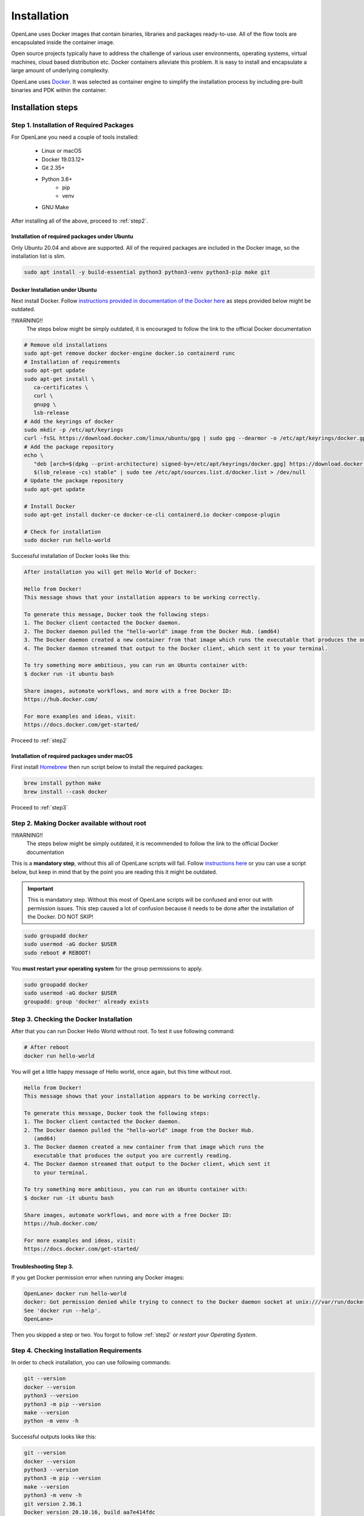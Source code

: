 
Installation
================================================================================
OpenLane uses Docker images that contain binaries, libraries and packages ready-to-use.
All of the flow tools are encapsulated inside the container image.

Open source projects typically have to address the challenge of various user environments,
operating systems, virtual machines, cloud based distribution etc.
Docker containers alleviate this problem. It is easy to install and encapsulate a large amount of underlying complexity.

OpenLane uses `Docker <https://en.wikipedia.org/wiki/Docker_(software)>`_. It was selected as container engine to simplify the installation process by including pre-built binaries and PDK within the container.

Installation steps
--------------------------------------------------------------------------------

Step 1. Installation of Required Packages
^^^^^^^^^^^^^^^^^^^^^^^^^^^^^^^^^^^^^^^^^^^^^^^^^^^^^^^^^^^^^^^^^^^^^^^^^^^^^^^^

For OpenLane you need a couple of tools installed:

   - Linux or macOS
   - Docker 19.03.12+
   - Git 2.35+
   - Python 3.6+  
      - pip  
      - venv
   - GNU Make

After installing all of the above, proceed to :ref:`step2`.


Installation of required packages under Ubuntu
""""""""""""""""""""""""""""""""""""""""""""""""""""""""""""""""""""""""""""""""

Only Ubuntu 20.04 and above are supported. All of the required packages are included in the Docker image, so the installation list is slim.

.. code-block:: bash

   sudo apt install -y build-essential python3 python3-venv python3-pip make git


Docker Installation under Ubuntu
""""""""""""""""""""""""""""""""""""""""""""""""""""""""""""""""""""""""""""""""
Next install Docker. Follow `instructions provided in documentation of the Docker  here <https://docs.docker.com/engine/install/ubuntu/>`_ as steps provided below might be outdated.

.. code-block:: console
!!WARNING!!
    The steps below might be simply outdated, it is encouraged to follow the link to the official Docker documentation
.. code-block:: console

.. code-block:: console

   # Remove old installations
   sudo apt-get remove docker docker-engine docker.io containerd runc
   # Installation of requirements
   sudo apt-get update
   sudo apt-get install \
      ca-certificates \
      curl \
      gnupg \
      lsb-release
   # Add the keyrings of docker
   sudo mkdir -p /etc/apt/keyrings
   curl -fsSL https://download.docker.com/linux/ubuntu/gpg | sudo gpg --dearmor -o /etc/apt/keyrings/docker.gpg
   # Add the package repository
   echo \
      "deb [arch=$(dpkg --print-architecture) signed-by=/etc/apt/keyrings/docker.gpg] https://download.docker.com/linux/ubuntu \
      $(lsb_release -cs) stable" | sudo tee /etc/apt/sources.list.d/docker.list > /dev/null
   # Update the package repository
   sudo apt-get update

   # Install Docker
   sudo apt-get install docker-ce docker-ce-cli containerd.io docker-compose-plugin

   # Check for installation
   sudo docker run hello-world


Successful installation of Docker looks like this:

.. code-block:: console

   After installation you will get Hello World of Docker:

   Hello from Docker!
   This message shows that your installation appears to be working correctly.

   To generate this message, Docker took the following steps:
   1. The Docker client contacted the Docker daemon.
   2. The Docker daemon pulled the "hello-world" image from the Docker Hub. (amd64)
   3. The Docker daemon created a new container from that image which runs the executable that produces the output you are currently reading.
   4. The Docker daemon streamed that output to the Docker client, which sent it to your terminal.

   To try something more ambitious, you can run an Ubuntu container with:
   $ docker run -it ubuntu bash

   Share images, automate workflows, and more with a free Docker ID:
   https://hub.docker.com/

   For more examples and ideas, visit:
   https://docs.docker.com/get-started/

Proceed to :ref:`step2`


Installation of required packages under macOS
""""""""""""""""""""""""""""""""""""""""""""""""""""""""""""""""""""""""""""""""

First install `Homebrew <https://brew.sh/>`_ then run script below to install the required packages:

.. code-block:: console

   brew install python make
   brew install --cask docker

Proceed to :ref:`step3`

.. _step2:

Step 2. Making Docker available without root
^^^^^^^^^^^^^^^^^^^^^^^^^^^^^^^^^^^^^^^^^^^^^^^^^^^^^^^^^^^^^^^^^^^^^^^^^^^^^^^^


.. code-block:: console
!!WARNING!!
   The steps below might be simply outdated, it is recommended to follow the link to the official Docker documentation
.. code-block:: console

This is a **mandatory step**, without this all of OpenLane scripts will fail. Follow `instructions here <https://docs.docker.com/engine/install/linux-postinstall/>`_ or you can use a script below, but keep in mind that by the point you are reading this it might be outdated.


.. important::
    This is mandatory step. Without this most of OpenLane scripts will be confused and error out with permission issues. This step caused a lot of confusion because it needs to be done after the installation of the Docker. DO NOT SKIP!


.. code-block:: console

   sudo groupadd docker
   sudo usermod -aG docker $USER
   sudo reboot # REBOOT!

You **must restart your operating system** for the group permissions to apply.

.. code-block:: console

   sudo groupadd docker
   sudo usermod -aG docker $USER
   groupadd: group 'docker' already exists

.. _step3:

Step 3. Checking the Docker Installation
^^^^^^^^^^^^^^^^^^^^^^^^^^^^^^^^^^^^^^^^^^^^^^^^^^^^^^^^^^^^^^^^^^^^^^^^^^^^^^^^

After that you can run Docker Hello World without root. To test it use following command:

.. code-block:: shell

   # After reboot
   docker run hello-world

You will get a little happy message of Hello world, once again, but this time without root.

.. code-block::

   Hello from Docker!
   This message shows that your installation appears to be working correctly.

   To generate this message, Docker took the following steps:
   1. The Docker client contacted the Docker daemon.
   2. The Docker daemon pulled the "hello-world" image from the Docker Hub.
      (amd64)
   3. The Docker daemon created a new container from that image which runs the
      executable that produces the output you are currently reading.
   4. The Docker daemon streamed that output to the Docker client, which sent it
      to your terminal.

   To try something more ambitious, you can run an Ubuntu container with:
   $ docker run -it ubuntu bash

   Share images, automate workflows, and more with a free Docker ID:
   https://hub.docker.com/

   For more examples and ideas, visit:
   https://docs.docker.com/get-started/


Troubleshooting Step 3.
""""""""""""""""""""""""""""""""""""""""""""""""""""""""""""""""""""""""""""""""

If you get Docker permission error when running any Docker images:

.. code-block:: console

   OpenLane> docker run hello-world
   docker: Got permission denied while trying to connect to the Docker daemon socket at unix:///var/run/docker.sock: Post "http://%2Fvar%2Frun%2Fdocker.sock/v1.24/containers/create": dial unix /var/run/docker.sock: connect: permission denied.
   See 'docker run --help'.
   OpenLane> 

Then you skipped a step or two. You forgot to follow :ref:`step2` or `restart your Operating System`.

Step 4. Checking Installation Requirements
^^^^^^^^^^^^^^^^^^^^^^^^^^^^^^^^^^^^^^^^^^^^^^^^^^^^^^^^^^^^^^^^^^^^^^^^^^^^^^^^

In order to check installation, you can use following commands:

.. code-block:: console

   git --version
   docker --version
   python3 --version
   python3 -m pip --version
   make --version
   python -m venv -h

Successful outputs looks like this:

.. code-block:: console

   git --version
   docker --version
   python3 --version
   python3 -m pip --version
   make --version
   python3 -m venv -h
   git version 2.36.1
   Docker version 20.10.16, build aa7e414fdc
   Python 3.10.5
   pip 21.0 from /usr/lib/python3.10/site-packages/pip (python 3.10)
   GNU Make 4.3
   Built for x86_64-pc-linux-gnu
   Copyright (C) 1988-2020 Free Software Foundation, Inc.
   License GPLv3+: GNU GPL version 3 or later <http://gnu.org/licenses/gpl.html>
   This is free software: you are free to change and redistribute it.
   There is NO WARRANTY, to the extent permitted by law.
   usage: venv [-h] [--system-site-packages] [--symlinks | --copies] [--clear]
               [--upgrade] [--without-pip] [--prompt PROMPT] [--upgrade-deps]
               ENV_DIR [ENV_DIR ...]

   Creates virtual Python environments in one or more target directories.

   positional arguments:
   ENV_DIR               A directory to create the environment in.

   options:
   -h, --help            show this help message and exit
   --system-site-packages
                           Give the virtual environment access to the system
                           site-packages dir.
   --symlinks            Try to use symlinks rather than copies, when symlinks
                           are not the default for the platform.
   --copies              Try to use copies rather than symlinks, even when
                           symlinks are the default for the platform.
   --clear               Delete the contents of the environment directory if it
                           already exists, before environment creation.
   --upgrade             Upgrade the environment directory to use this version
                           of Python, assuming Python has been upgraded in-place.
   --without-pip         Skips installing or upgrading pip in the virtual
                           environment (pip is bootstrapped by default)
   --prompt PROMPT       Provides an alternative prompt prefix for this
                           environment.
   --upgrade-deps        Upgrade core dependencies: pip setuptools to the
                           latest version in PyPI

   Once an environment has been created, you may wish to activate it, e.g. by
   sourcing an activate script in its bin directory.

Step 5. Download OpenLane
^^^^^^^^^^^^^^^^^^^^^^^^^^^^^^^^^^^^^^^^^^^^^^^^^^^^^^^^^^^^^^^^^^^^^^^^^^^^^^^^
Download OpenLane from GitHub:

.. code-block:: console

   git clone --depth 1 https://github.com/The-OpenROAD-Project/OpenLane.git
   cd OpenLane/

Successful download will look like this:

.. code-block:: console

   git clone --depth 1 https://github.com/The-OpenROAD-Project/OpenLane.git
   cd OpenLane/
   Cloning into 'OpenLane'...
   remote: Enumerating objects: 471, done.
   remote: Counting objects: 100% (471/471), done.
   remote: Compressing objects: 100% (393/393), done.
   remote: Total 471 (delta 66), reused 279 (delta 35), pack-reused 0
   Receiving objects: 100% (471/471), 2.78 MiB | 4.91 MiB/s, done.
   Resolving deltas: 100% (66/66), done.

Step 6. Download the Docker Image and Install sky130 PDK
^^^^^^^^^^^^^^^^^^^^^^^^^^^^^^^^^^^^^^^^^^^^^^^^^^^^^^^^^^^^^^^^^^^^^^^^^^^^^^^^
Download the Docker image of OpenLane and install sky130 PDK:

.. code-block:: console

   make # Building sky130 PDK

If you are planning to use other PDK, then you need to follow the PDK installation guide for that specific PDK.

Step 7. Validating the Installation
^^^^^^^^^^^^^^^^^^^^^^^^^^^^^^^^^^^^^^^^^^^^^^^^^^^^^^^^^^^^^^^^^^^^^^^^^^^^^^^^

Test the installed PDK and OpenLane:

.. code-block:: console

   make test # This a ~5 minute test that verifies that the flow and the pdk were properly installed

Sucessful test looks like this:

.. code-block:: console

   Basic test passed

Step 8. Optional: Viewing Test Design Outputs
^^^^^^^^^^^^^^^^^^^^^^^^^^^^^^^^^^^^^^^^^^^^^^^^^^^^^^^^^^^^^^^^^^^^^^^^^^^^^^^^

Open the final layout using KLayout. This will open the window of KLayout in editing mode ``-e`` with sky130 technology.


.. code-block:: console

   # Enter a Docker session:
   make mount

   # Open the spm.gds using KLayout with sky130 PDK
   klayout -e -nn $PDK_ROOT/sky130A/libs.tech/klayout/sky130A.lyt \
      -l $PDK_ROOT/sky130A/libs.tech/klayout/sky130A.lyp \
      ./designs/spm/runs/openlane_test/results/final/gds/spm.gds

   # Leave the Docker
   exit

.. image:: ../_static/installation/spm.png


Updating OpenLane
--------------------------------------------------------------------------------

Run following commands to update the OpenLane:

.. code-block:: console

   cd OpenLane/
   git pull --depth 1 https://github.com/The-OpenROAD-Project/OpenLane.git master
   make
   make test # This is to test that the flow and the pdk were properly updated

It is very similar to installation, one difference is
that we pull the changes instead of creating a new workspace.
Git pull by default will not remove your files inside workspace.
